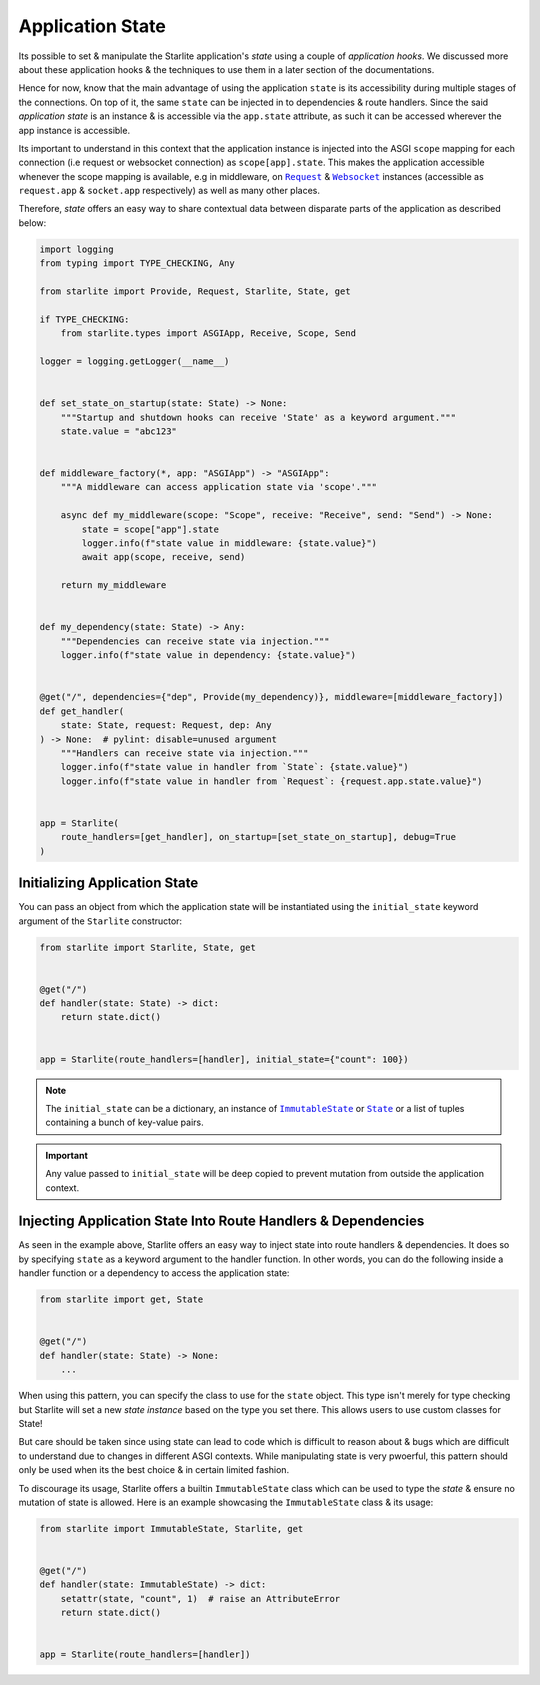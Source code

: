 =================
Application State
=================

Its possible to set & manipulate the Starlite application's `state` using a couple of
`application hooks`. We discussed more about these application hooks & the techniques to
use them in a later section of the documentations.

Hence for now, know that the main advantage of using the application ``state`` is its
accessibility during multiple stages of the connections. On top of it, the same ``state``
can be injected in to dependencies & route handlers. Since the said `application state` is
an instance & is accessible via the ``app.state`` attribute, as such it can be accessed
wherever the app instance is accessible.

Its important to understand in this context that the application instance is injected
into the ASGI ``scope`` mapping for each connection (i.e request or websocket connection)
as ``scope[app].state``. This makes the application accessible whenever the scope mapping
is available, e.g in middleware, on |Request|_ & |Websocket|_ instances (accessible as
``request.app`` & ``socket.app`` respectively) as well as many other places.

Therefore, `state` offers an easy way to share contextual data between disparate parts of
the application as described below:

.. code-block:: python

    import logging
    from typing import TYPE_CHECKING, Any

    from starlite import Provide, Request, Starlite, State, get

    if TYPE_CHECKING:
        from starlite.types import ASGIApp, Receive, Scope, Send

    logger = logging.getLogger(__name__)


    def set_state_on_startup(state: State) -> None:
        """Startup and shutdown hooks can receive 'State' as a keyword argument."""
        state.value = "abc123"


    def middleware_factory(*, app: "ASGIApp") -> "ASGIApp":
        """A middleware can access application state via 'scope'."""

        async def my_middleware(scope: "Scope", receive: "Receive", send: "Send") -> None:
            state = scope["app"].state
            logger.info(f"state value in middleware: {state.value}")
            await app(scope, receive, send)

        return my_middleware


    def my_dependency(state: State) -> Any:
        """Dependencies can receive state via injection."""
        logger.info(f"state value in dependency: {state.value}")


    @get("/", dependencies={"dep", Provide(my_dependency)}, middleware=[middleware_factory])
    def get_handler(
        state: State, request: Request, dep: Any
    ) -> None:  # pylint: disable=unused argument
        """Handlers can receive state via injection."""
        logger.info(f"state value in handler from `State`: {state.value}")
        logger.info(f"state value in handler from `Request`: {request.app.state.value}")


    app = Starlite(
        route_handlers=[get_handler], on_startup=[set_state_on_startup], debug=True
    )


Initializing Application State
==============================

You can pass an object from which the application state will be instantiated using the
``initial_state`` keyword argument of the ``Starlite`` constructor:

.. code-block:: python

    from starlite import Starlite, State, get


    @get("/")
    def handler(state: State) -> dict:
        return state.dict()


    app = Starlite(route_handlers=[handler], initial_state={"count": 100})


.. note::

   The ``initial_state`` can be a dictionary, an instance of |ImmutableState|_ or
   |State|_ or a list of tuples containing a bunch of key-value pairs.

.. important::

   Any value passed to ``initial_state`` will be deep copied to prevent mutation from
   outside the application context.

Injecting Application State Into Route Handlers & Dependencies
==============================================================

As seen in the example above, Starlite offers an easy way to inject state into route
handlers & dependencies. It does so by specifying ``state`` as a keyword argument to the
handler function. In other words, you can do the following inside a handler function or a
dependency to access the application state:

.. code-block:: python

    from starlite import get, State


    @get("/")
    def handler(state: State) -> None:
        ...

When using this pattern, you can specify the class to use for the ``state`` object. This
type isn't merely for type checking but Starlite will set a new `state instance` based on
the type you set there. This allows users to use custom classes for State!

But care should be taken since using state can lead to code which is difficult to reason
about & bugs which are difficult to understand due to changes in different ASGI contexts.
While manipulating state is very pwoerful, this pattern should only be used when its the
best choice & in certain limited fashion.

To discourage its usage, Starlite offers a builtin ``ImmutableState`` class which can be
used to type the `state` & ensure no mutation of state is allowed. Here is an example
showcasing the ``ImmutableState`` class & its usage:

.. code-block:: python

    from starlite import ImmutableState, Starlite, get


    @get("/")
    def handler(state: ImmutableState) -> dict:
        setattr(state, "count", 1)  # raise an AttributeError
        return state.dict()


    app = Starlite(route_handlers=[handler])


.. INFO: Necessary hack for creating a hyperlinked inline code. See this RST docs for
   more info - https://docutils.sourceforge.io/FAQ.html#is-nested-inline-markup-possible
.. |Request| replace:: ``Request``
.. _Request: ./reference/connection/1-request/#starlite.connection.request.Request

.. |Websocket| replace:: ``Websocket``
.. _Websocket: ./reference/connection/2-websocket/#starlite.connection.websocket.WebSocket

.. |ImmutableState| replace:: ``ImmutableState``
.. _ImmutableState: ./reference/datastructures/0-state/#starlite.datastructures.ImmutableState

.. |State| replace:: ``State``
.. _State: ./reference/datastructures/0-state/#starlite.datastructures.State
